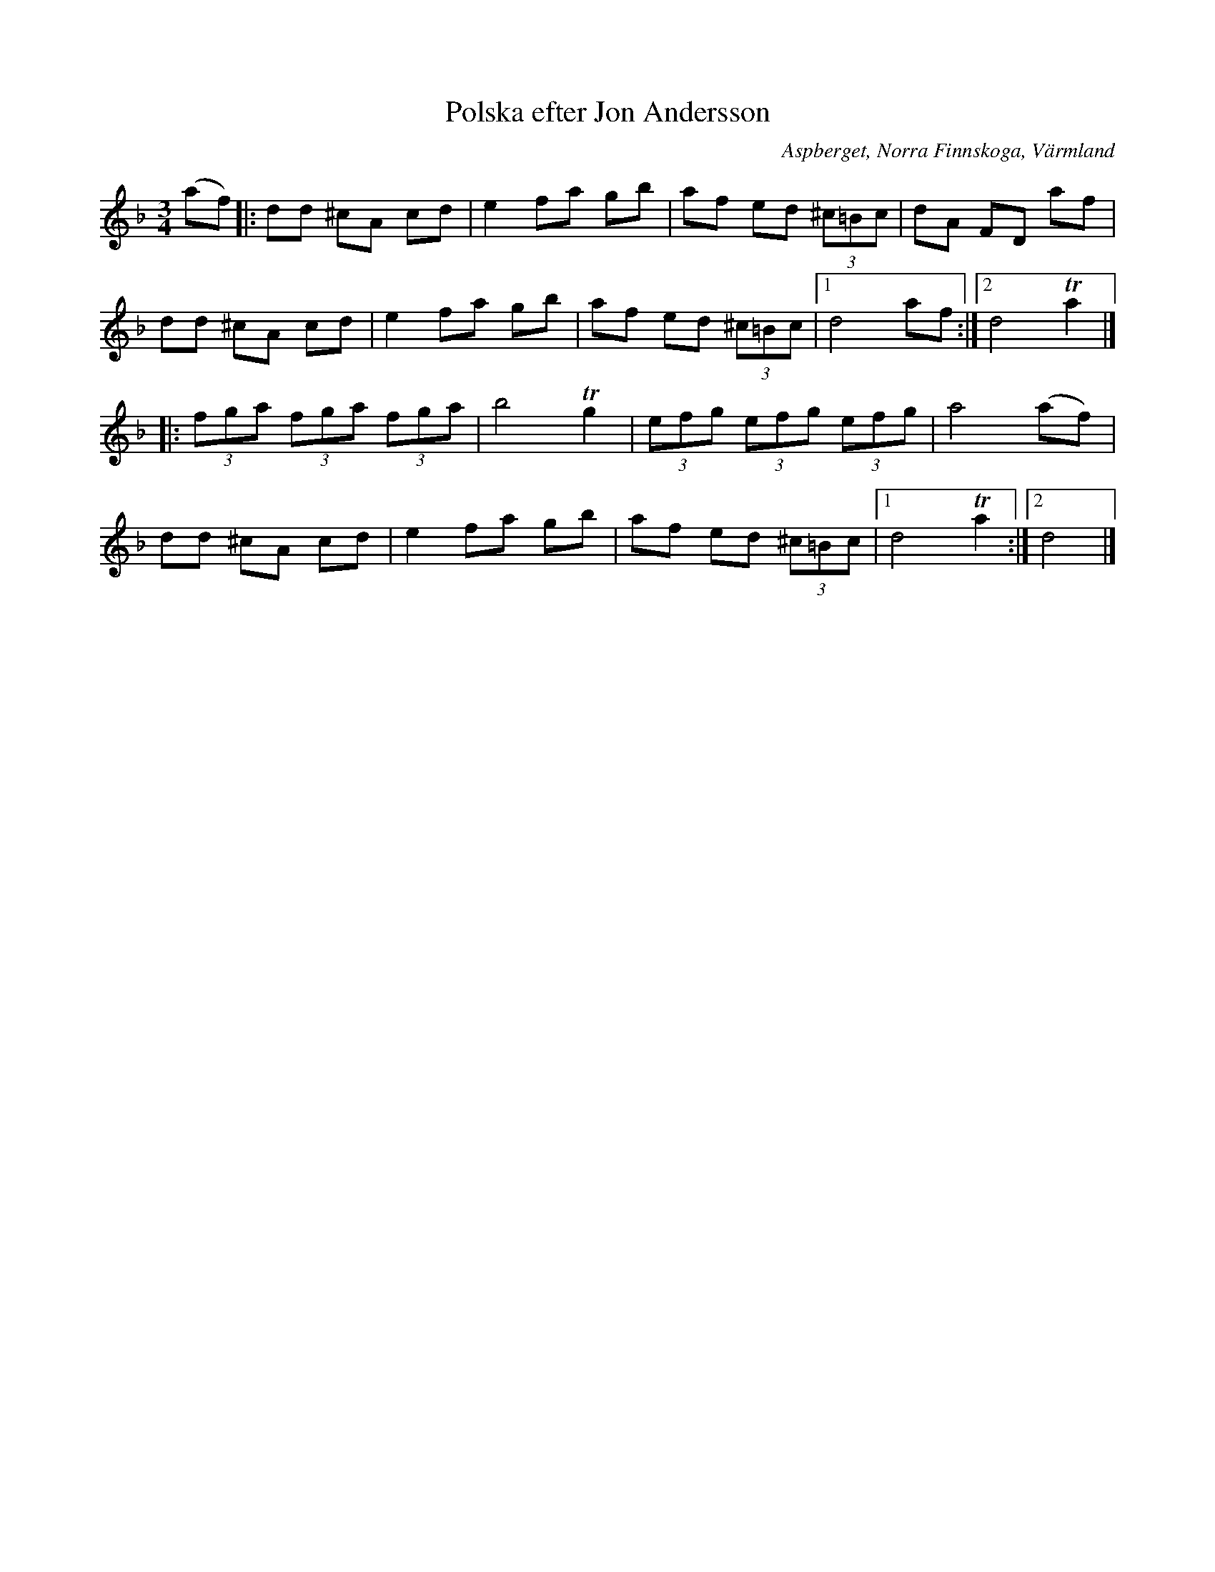 %%abc-charset utf-8

X:1
T:Polska efter Jon Andersson
S:Svenska Låtar Värmland nummer 176
R:Finnskogspols
O:Aspberget, Norra Finnskoga, Värmland
N:Se även +, +, + och +, samt andra ABC-uppteckningar av Henrik Norbeck och John Chambers
M:3/4
L:1/8
K:Dm
(af)|:dd ^cA cd|e2 fa gb| af ed (3^c=Bc|dA FD af|
dd ^cA cd|e2 fa gb| af ed (3^c=Bc|1 d4  af:|2 d4 !trill!a2|]
|:(3fga (3fga (3fga|b4 !trill!g2|(3efg (3efg (3efg|a4 (af)|
dd ^cA cd|e2 fa gb| af ed (3^c=Bc|1 d4  !trill!a2:|2 d4|]

